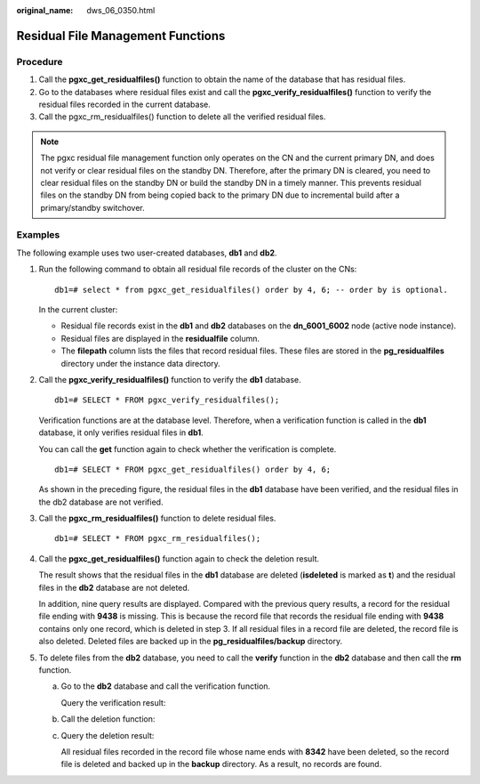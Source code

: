 :original_name: dws_06_0350.html

.. _dws_06_0350:

Residual File Management Functions
==================================

Procedure
---------

#. Call the **pgxc_get_residualfiles()** function to obtain the name of the database that has residual files.
#. Go to the databases where residual files exist and call the **pgxc_verify_residualfiles()** function to verify the residual files recorded in the current database.
#. Call the pgxc_rm_residualfiles() function to delete all the verified residual files.

.. note::

   The pgxc residual file management function only operates on the CN and the current primary DN, and does not verify or clear residual files on the standby DN. Therefore, after the primary DN is cleared, you need to clear residual files on the standby DN or build the standby DN in a timely manner. This prevents residual files on the standby DN from being copied back to the primary DN due to incremental build after a primary/standby switchover.

Examples
--------

The following example uses two user-created databases, **db1** and **db2**.

|image1|

#. Run the following command to obtain all residual file records of the cluster on the CNs:

   ::

      db1=# select * from pgxc_get_residualfiles() order by 4, 6; -- order by is optional.

   |image2|

   In the current cluster:

   -  Residual file records exist in the **db1** and **db2** databases on the **dn_6001_6002** node (active node instance).
   -  Residual files are displayed in the **residualfile** column.
   -  The **filepath** column lists the files that record residual files. These files are stored in the **pg_residualfiles** directory under the instance data directory.

#. Call the **pgxc_verify_residualfiles()** function to verify the **db1** database.

   ::

      db1=# SELECT * FROM pgxc_verify_residualfiles();

   |image3|

   Verification functions are at the database level. Therefore, when a verification function is called in the **db1** database, it only verifies residual files in **db1**.

   You can call the **get** function again to check whether the verification is complete.

   ::

      db1=# SELECT * FROM pgxc_get_residualfiles() order by 4, 6;

   |image4|

   As shown in the preceding figure, the residual files in the **db1** database have been verified, and the residual files in the db2 database are not verified.

#. Call the **pgxc_rm_residualfiles()** function to delete residual files.

   ::

      db1=# SELECT * FROM pgxc_rm_residualfiles();

   |image5|

#. Call the **pgxc_get_residualfiles()** function again to check the deletion result.

   |image6|

   The result shows that the residual files in the **db1** database are deleted (**isdeleted** is marked as **t**) and the residual files in the **db2** database are not deleted.

   In addition, nine query results are displayed. Compared with the previous query results, a record for the residual file ending with **9438** is missing. This is because the record file that records the residual file ending with **9438** contains only one record, which is deleted in step 3. If all residual files in a record file are deleted, the record file is also deleted. Deleted files are backed up in the **pg_residualfiles/backup** directory.

   |image7|

#. To delete files from the **db2** database, you need to call the **verify** function in the **db2** database and then call the **rm** function.

   a. Go to the **db2** database and call the verification function.

      |image8|

      Query the verification result:

      |image9|

   b. Call the deletion function:

      |image10|

   c. Query the deletion result:

      |image11|

      All residual files recorded in the record file whose name ends with **8342** have been deleted, so the record file is deleted and backed up in the **backup** directory. As a result, no records are found.

      |image12|

.. |image1| image:: /_static/images/en-us_image_0000001701787069.png
.. |image2| image:: /_static/images/en-us_image_0000001701706305.png
.. |image3| image:: /_static/images/en-us_image_0000001653427544.png
.. |image4| image:: /_static/images/en-us_image_0000001653586852.png
.. |image5| image:: /_static/images/en-us_image_0000001701787073.png
.. |image6| image:: /_static/images/en-us_image_0000001701706309.png
.. |image7| image:: /_static/images/en-us_image_0000001653427548.png
.. |image8| image:: /_static/images/en-us_image_0000001653586856.png
.. |image9| image:: /_static/images/en-us_image_0000001701787077.png
.. |image10| image:: /_static/images/en-us_image_0000001701706313.png
.. |image11| image:: /_static/images/en-us_image_0000001653427552.png
.. |image12| image:: /_static/images/en-us_image_0000001653586860.png
